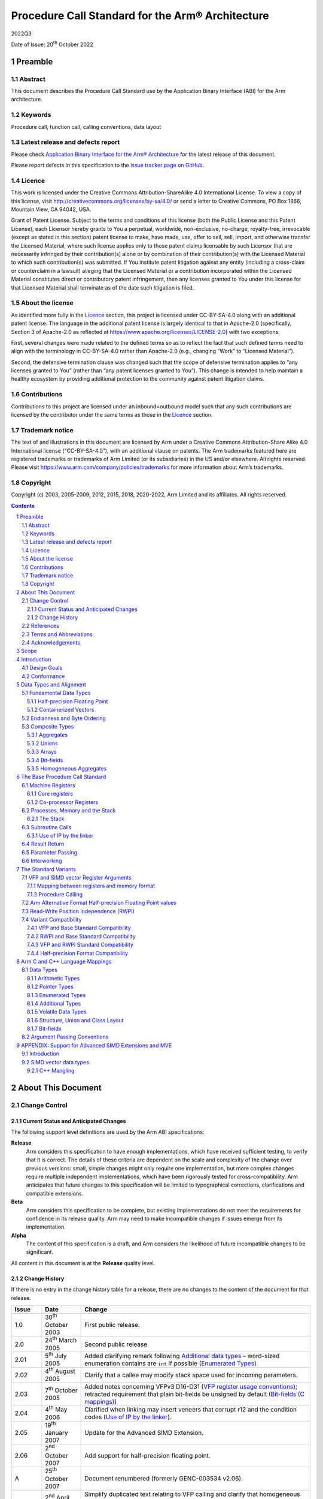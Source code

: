 ..
   Copyright (c) 2003, 2005-2009, 2012, 2015, 2018, 2020-2022, Arm Limited and its affiliates.  All rights reserved.
   CC-BY-SA-4.0 AND Apache-Patent-License
   See LICENSE file for details

.. |release| replace:: 2022Q3
.. |date-of-issue| replace:: 20\ :sup:`th` October 2022
.. |copyright-date| replace:: 2003, 2005-2009, 2012, 2015, 2018, 2020-2022
.. |footer| replace:: Copyright © |copyright-date|, Arm Limited and its
                      affiliates. All rights reserved.

.. |armarmv5_link| replace:: https://developer.arm.com/docs/ddi0100/latest/armv5-architecture-reference-manual
.. |armarmv7_link| replace:: https://developer.arm.com/docs/ddi0406/c/arm-architecture-reference-manual-armv7-a-and-armv7-r-edition
.. |gcppabi_link| replace:: http://itanium-cxx-abi.github.io/

.. _AAPCS32: https://github.com/ARM-software/abi-aa/releases
.. _RTABI32: https://github.com/ARM-software/abi-aa/releases
.. _CLIBABI32: https://github.com/ARM-software/abi-aa/releases
.. _CPPABI32: https://github.com/ARM-software/abi-aa/releases
.. _BSABI32: https://github.com/ARM-software/abi-aa/releases
.. _AAELF32: https://github.com/ARM-software/abi-aa/releases
.. _ACLE: https://developer.arm.com/products/software-development-tools/compilers/arm-compiler-5/docs/101028/latest/1-preface
.. _ARMARM: https://developer.arm.com/docs/ddi0406/c/arm-architecture-reference-manual-armv7-a-and-armv7-r-edition
.. _GCPPABI: http://itanium-cxx-abi.github.io/cxx-abi/abi.html

Procedure Call Standard for the Arm® Architecture
*************************************************

.. class:: version

|release|

.. class:: issued

Date of Issue: |date-of-issue|

.. class:: logo

.. image:: Arm_logo_blue_RGB.svg
   :scale: 30%

.. section-numbering::

.. raw:: pdf

   PageBreak oneColumn

Preamble
========

Abstract
--------

This document describes the Procedure Call Standard use by the Application
Binary Interface (ABI) for the Arm architecture.

Keywords
--------

Procedure call, function call, calling conventions, data layout

Latest release and defects report
---------------------------------

Please check `Application Binary Interface for the Arm® Architecture
<https://github.com/ARM-software/abi-aa>`_ for the latest
release of this document.

Please report defects in this specification to the `issue tracker page
on GitHub
<https://github.com/ARM-software/abi-aa/issues>`_.

.. raw:: pdf

   PageBreak

Licence
-------

This work is licensed under the Creative Commons
Attribution-ShareAlike 4.0 International License. To view a copy of
this license, visit http://creativecommons.org/licenses/by-sa/4.0/ or
send a letter to Creative Commons, PO Box 1866, Mountain View, CA
94042, USA.

Grant of Patent License. Subject to the terms and conditions of this
license (both the Public License and this Patent License), each
Licensor hereby grants to You a perpetual, worldwide, non-exclusive,
no-charge, royalty-free, irrevocable (except as stated in this
section) patent license to make, have made, use, offer to sell, sell,
import, and otherwise transfer the Licensed Material, where such
license applies only to those patent claims licensable by such
Licensor that are necessarily infringed by their contribution(s) alone
or by combination of their contribution(s) with the Licensed Material
to which such contribution(s) was submitted. If You institute patent
litigation against any entity (including a cross-claim or counterclaim
in a lawsuit) alleging that the Licensed Material or a contribution
incorporated within the Licensed Material constitutes direct or
contributory patent infringement, then any licenses granted to You
under this license for that Licensed Material shall terminate as of
the date such litigation is filed.

About the license
-----------------

As identified more fully in the Licence_ section, this project
is licensed under CC-BY-SA-4.0 along with an additional patent
license.  The language in the additional patent license is largely
identical to that in Apache-2.0 (specifically, Section 3 of Apache-2.0
as reflected at https://www.apache.org/licenses/LICENSE-2.0) with two
exceptions.

First, several changes were made related to the defined terms so as to
reflect the fact that such defined terms need to align with the
terminology in CC-BY-SA-4.0 rather than Apache-2.0 (e.g., changing
“Work” to “Licensed Material”).

Second, the defensive termination clause was changed such that the
scope of defensive termination applies to “any licenses granted to
You” (rather than “any patent licenses granted to You”).  This change
is intended to help maintain a healthy ecosystem by providing
additional protection to the community against patent litigation
claims.

Contributions
-------------

Contributions to this project are licensed under an inbound=outbound
model such that any such contributions are licensed by the contributor
under the same terms as those in the `Licence`_ section.

Trademark notice
----------------

The text of and illustrations in this document are licensed by Arm
under a Creative Commons Attribution–Share Alike 4.0 International
license ("CC-BY-SA-4.0”), with an additional clause on patents.
The Arm trademarks featured here are registered trademarks or
trademarks of Arm Limited (or its subsidiaries) in the US and/or
elsewhere. All rights reserved. Please visit
https://www.arm.com/company/policies/trademarks for more information
about Arm’s trademarks.

Copyright
---------

Copyright (c) |copyright-date|, Arm Limited and its affiliates.  All rights
reserved.

.. raw:: pdf

   PageBreak

.. contents::
   :depth: 3

.. raw:: pdf

   PageBreak

About This Document
===================

Change Control
--------------

Current Status and Anticipated Changes
^^^^^^^^^^^^^^^^^^^^^^^^^^^^^^^^^^^^^^

The following support level definitions are used by the Arm ABI specifications:

**Release**
   Arm considers this specification to have enough implementations, which have
   received sufficient testing, to verify that it is correct. The details of these
   criteria are dependent on the scale and complexity of the change over previous
   versions: small, simple changes might only require one implementation, but more
   complex changes require multiple independent implementations, which have been
   rigorously tested for cross-compatibility. Arm anticipates that future changes
   to this specification will be limited to typographical corrections,
   clarifications and compatible extensions.

**Beta**
   Arm considers this specification to be complete, but existing
   implementations do not meet the requirements for confidence in its release
   quality. Arm may need to make incompatible changes if issues emerge from its
   implementation.

**Alpha**
   The content of this specification is a draft, and Arm considers the
   likelihood of future incompatible changes to be significant.

All content in this document is at the **Release** quality level.

Change History
^^^^^^^^^^^^^^

If there is no entry in the change history table for a release, there are no
changes to the content of the document for that release.

.. class:: aapcs32-refs

.. table::

  +-------+-------------------------------------+-------------------------------------------------------------------+
  | Issue | Date                                | Change                                                            |
  +=======+=====================================+===================================================================+
  | 1.0   | 30\ :superscript:`th` October 2003  | First public release.                                             |
  +-------+-------------------------------------+-------------------------------------------------------------------+
  | 2.0   | 24\ :superscript:`th` March 2005    | Second public release.                                            |
  +-------+-------------------------------------+-------------------------------------------------------------------+
  | 2.01  | 5\ :superscript:`th` July 2005      | Added clarifying remark following `Additional data types`_        |
  |       |                                     | – word-sized enumeration contains are ``int`` if possible         |
  |       |                                     | (`Enumerated Types`_)                                             |
  +-------+-------------------------------------+-------------------------------------------------------------------+
  | 2.02  | 4\ :superscript:`th` August 2005    | Clarify that a callee may modify stack space used for incoming    |
  |       |                                     | parameters.                                                       |
  +-------+-------------------------------------+-------------------------------------------------------------------+
  | 2.03  | 7\ :superscript:`th` October 2005   | Added notes concerning VFPv3 D16-D31 (`VFP register usage         |
  |       |                                     | conventions`_); retracted requirement that plain bit-fields be    |
  |       |                                     | unsigned by default (`Bit-fields (C mappings)`_)                  |
  +-------+-------------------------------------+-------------------------------------------------------------------+
  | 2.04  | 4\ :superscript:`th` May 2006       | Clarified when linking may insert veneers that corrupt r12 and    |
  |       |                                     | the condition codes (`Use of IP by the linker`_).                 |
  +-------+-------------------------------------+-------------------------------------------------------------------+
  | 2.05  | 19\ :superscript:`th` January 2007  | Update for the Advanced SIMD Extension.                           |
  +-------+-------------------------------------+-------------------------------------------------------------------+
  | 2.06  | 2\ :superscript:`nd` October 2007   | Add support for half-precision floating point.                    |
  +-------+-------------------------------------+-------------------------------------------------------------------+
  | A     | 25\ :superscript:`th` October 2007  | Document renumbered (formerly GENC-003534 v2.06).                 |
  +-------+-------------------------------------+-------------------------------------------------------------------+
  | B     | 2\ :superscript:`nd` April 2008     | Simplify duplicated text relating to VFP calling and clarify that |
  |       |                                     | homogeneous aggregates of containerized vectors are limited to    |
  |       |                                     | four members in calling convention                                |
  |       |                                     | (`VFP co-processor register candidates`_).                        |
  +-------+-------------------------------------+-------------------------------------------------------------------+
  | C     | 10\ :superscript:`th` October 2008  | Clarify that __va_list is in namespace std. Specify containers    |
  |       |                                     | for oversized enums. State truth values for _Bool/bool.  Clarify  |
  |       |                                     | some wording with respect to homogeneous aggregates and argument  |
  |       |                                     | marshalling of VFP CPRCs.                                         |
  +-------+-------------------------------------+-------------------------------------------------------------------+
  | D     | 16\ :superscript:`th` October 2009  | Re-wrote `Enumerated Types`_ to better reflect the                |
  |       |                                     | intentions for  enumerated types in ABI-complying  interfaces.    |
  +-------+-------------------------------------+-------------------------------------------------------------------+
  | E     | 30\ :superscript:`th` November 2012 | Clarify that memory passed for a function result may be modified  |
  | 2.09  |                                     | at any  point during the function call (`Result Return            |
  |       |                                     | (base PCS)`_). Changed the illustrative source name               |
  |       |                                     | of the half-precision float type from __f16 to __fp16 to match    |
  |       |                                     | [ACLE_] (`Arithmetic Types`_). Re-wrote                           |
  |       |                                     | `APPENDIX: Support for Advanced SIMD Extensions and MVE`_ to      |
  |       |                                     | clarify requirements on Advanced SIMD types.                      |
  +-------+-------------------------------------+-------------------------------------------------------------------+
  | F     | 24\ :superscript:`th` October 2015  | `SIMD vector data types`_, corrected the element counts of        |
  |       |                                     | poly16x4_t and poly16x8_t. Added [u]int64x1_t, [u]int64x2_t,      |
  |       |                                     | poly64x2_t. Allow half-precision floating point types as function |
  |       |                                     | parameter and return types, by specifying how half-precision      |
  |       |                                     | floating point types are passed and returned in registers         |
  |       |                                     | `Result Return (base PCS)`_, `Parameter Passing (base PCS)`_,     |
  |       |                                     | `Mapping between registers and memory format`_, `VFP co-processor |
  |       |                                     | register candidates`_). Added parameter passing rules for         |
  |       |                                     | over-aligned types (`Composite Types`_, `Parameter Passing        |
  |       |                                     | (base PCS)`_).                                                    |
  +-------+-------------------------------------+-------------------------------------------------------------------+
  | 2018Q4| 21\ :superscript:`st` December 2018 | In `Volatile bit-fields – preserving number and width of          |
  |       |                                     | container accesses`_, relaxed the rules regarding                 |
  |       |                                     | accesses to volatile bitfield members to be compatible with the   |
  |       |                                     | C/C++ memory model.                                               |
  |       |                                     |                                                                   |
  |       |                                     | In `Stack probing`_, relaxed the rules regarding                  |
  |       |                                     | stack accesses to permit stack probing.                           |
  |       |                                     |                                                                   |
  |       |                                     | In `VFP register usage conventions`_, corrected the rules         |
  |       |                                     | regarding the values of the IDC and IDE bits of the FPSCR         |
  |       |                                     | register on a public interface.                                   |
  +-------+-------------------------------------+-------------------------------------------------------------------+
  | 2019Q4| 28\ :superscript:`th` January 2020  | Be more specific on the use of frame pointers and frame records.  |
  |       |                                     | (`The Frame Pointer`_,                                            |
  |       |                                     | `Machine Registers`_).                                            |
  |       |                                     |                                                                   |
  |       |                                     | Add description of half-precision Brain floating-point format     |
  |       |                                     | (`Half-precision Floating Point`_, `Arm Alternative Format        |
  |       |                                     | Half-precision Floating Point values`_, `Arithmetic Types`_).     |
  |       |                                     |                                                                   |
  |       |                                     | For clarity, renamed half-precision format 'Alternative' to 'Arm  |
  |       |                                     | Alternative' (`Half-precision Floating Point`_,  `Arm Alternative |
  |       |                                     | Format Half-precision Floating Point values`_, `Half-precision    |
  |       |                                     | Format Compatibility`_, `Mapping of C & C++ built-in data         |
  |       |                                     | types`_).                                                         |
  +-------+-------------------------------------+-------------------------------------------------------------------+
  | 2020Q2| 1\ :superscript:`st` July 2020      | Correct minus signs not rendering in sections                     |
  |       |                                     | `Bit-field extraction expressions`_ and `Over-sized bit-fields`_. |
  |       |                                     |                                                                   |
  |       |                                     | Clarify the AAPCS rules for volatile zero length bit-fields in    |
  |       |                                     | section `Volatile bit-fields – preserving number and width of     |
  |       |                                     | container accesses`_.                                             |
  +-------+-------------------------------------+-------------------------------------------------------------------+
  | 2020Q4| 21\ :sup:`st` December 2020         | - document released on Github                                     |
  |       |                                     | - new Licence_: CC-BY-SA-4.0                                      |
  |       |                                     | - new sections on Contributions_,                                 |
  |       |                                     |   `Trademark notice`_, and Copyright_                             |
  +-------+-------------------------------------+-------------------------------------------------------------------+
  | 2021Q1| 12\ :sup:`th` April 2021            | Clarify what it means for a VFP CPRC argument to be correctly     |
  |       |                                     | aligned.                                                          |
  +-------+-------------------------------------+-------------------------------------------------------------------+

References
----------

This document refers to, or is referred to by, the following documents.

.. table::

  +--------------------------+------------------------------------------------+-----------------------------------------------------+
  | Ref                      | External URL                                   | Title                                               |
  +==========================+================================================+=====================================================+
  | AAPCS32_                 | This document                                  | Procedure Call Standard for the Arm Architecture    |
  +--------------------------+------------------------------------------------+-----------------------------------------------------+
  | AAELF32_                 |                                                | ELF for the Arm Architecture                        |
  +--------------------------+------------------------------------------------+-----------------------------------------------------+
  | BSABI32_                 |                                                | ABI for the Arm Architecture (Base Standard)        |
  +--------------------------+------------------------------------------------+-----------------------------------------------------+
  | CPPABI32_                |                                                | C++ ABI for the Arm Architecture                    |
  +--------------------------+------------------------------------------------+-----------------------------------------------------+
  | ARMARM_                  | Arm DDI 0100E, ISBN 0 201 737191               | The Arm Architecture Reference Manual               |
  |                          |                                                | 2\ :superscript:`nd` edition, edited by David Seal, |
  |                          | |armarmv5_link|                                | published by Addison-Wessley.                       |
  +                          +------------------------------------------------+-----------------------------------------------------+
  |                          | Arm DDI 0406                                   | Arm Architecture Reference Manual Arm v7-A and      |
  |                          |                                                | Arm v7-R edition                                    |
  |                          | |armarmv7_link|                                |                                                     |
  +--------------------------+------------------------------------------------+-----------------------------------------------------+
  | ACLE_                    | IHI 0053A                                      | Arm C Language Extensions                           |
  +--------------------------+------------------------------------------------+-----------------------------------------------------+
  | GCPPABI_                 | |gcppabi_link|                                 | Generic C++ ABI                                     |
  +--------------------------+------------------------------------------------+-----------------------------------------------------+

Terms and Abbreviations
-----------------------

This document uses the following terms and abbreviations.

ABI
   Application Binary Interface:

   1. The specifications to which an executable must conform in order to
      execute in a specific execution environment. For example, the
      :title-reference:`Linux ABI for the Arm Architecture`.

   2. A particular aspect of the specifications to which independently
      produced relocatable files must conform in order to be statically
      linkable and executable. For example, the C++ ABI for the Arm
      Architecture [CPPABI32_], the Run-time ABI for the Arm Architecture
      [RTABI32_], the C Library ABI for the Arm Architecture [CLIBABI32_].

Arm-based
   based on the Arm architecture

EABI
   An ABI suited to the needs of embedded (sometimes called
   **free standing**) applications.

PCS
   Procedure Call Standard.

AAPCS
   Procedure Call Standard for the Arm Architecture (this standard).

APCS
   Arm Procedure Call Standard (obsolete).

TPCS
   Thumb Procedure Call Standard (obsolete).

ATPCS
   Arm-Thumb Procedure Call Standard (precursor to this standard).

PIC / PID
   Position-independent code, position-independent data.

Routine / subroutine
   A fragment of program to which control can be transferred that, on
   completing its task, returns control to its caller at an instruction
   following the call.  **Routine** is used for clarity where
   there are nested calls: a routine is the **caller** and a
   subroutine is the **callee**.

Procedure
   A routine that returns no result value.

Function
   A routine that returns a result value.

Activation stack / call-frame stack
   The stack of routine activation records (call frames).

Activation record / call frame
   The memory used by a routine for saving registers and holding local
   variables (usually allocated on a stack, once per activation of the
   routine).

Argument / Parameter
   The terms **argument** and **parameter** are used
   interchangeably. They may denote a formal parameter of a routine given
   the value of the actual parameter when the routine is called, or an
   actual parameter, according to context.

Externally visible [interface]
   [An interface] between separately compiled or separately assembled
   routines.

Variadic routine
   A routine is variadic if the number of arguments it takes, and their
   type, is determined by the caller instead of the callee.

Global register
   A register whose value is neither saved nor destroyed by a subroutine.
   The value may be updated, but only in a manner defined by the
   execution environment.

Program state
   The state of the program’s memory, including values in machine
   registers.

Scratch register / temporary register
   A register used to hold an intermediate value during a calculation
   (usually, such values are not named in the program source and have a
   limited lifetime).

Thumb-1
   The variant of the Thumb instruction set introduced in Arm v4T
   and used in Arm v6-M and the Arm v8-M.Baseline variants of the
   architecture.  It consists of instructions that are
   predominantly encoded with 16-bit opcodes.

Thumb-2
   The variant of the Thumb instruction set introduced in Arm v6T2.
   It consists of a mix of instructions encoded with 16- and 32-bit
   opcodes.

Variable register / v-register
   A register used to hold the value of a variable, usually one local to
   a routine, and often named in the source code.

More specific terminology is defined when it is first used.

Acknowledgements
----------------

This specification has been developed with the active support of the
following organizations. In alphabetical order: Arm, CodeSourcery, Intel,
Metrowerks, Montavista, Nexus Electronics, PalmSource, Symbian, Texas
Instruments, and Wind River.

.. raw:: pdf

   PageBreak

Scope
=====

The AAPCS defines how subroutines can be separately written, separately
compiled, and separately assembled to work together. It describes a contract
between a calling routine and a called routine that defines:

*  Obligations on the caller to create a program state in which the called
   routine may start to execute.

*  Obligations on the called routine to preserve the program state of the
   caller across the call.

*  The rights of the called routine to alter the program state of its
   caller.

This standard specifies the base for a family of **Procedure Call
Standard (PCS)** variants generated by choices that reflect alternative
priorities among:

*  Code size.

*  Performance.

*  Functionality (for example, ease of debugging, run-time checking, support
   for shared libraries).

Some aspects of each variant – for example the allowable use of R9 – are
determined by the execution environment. Thus:

*  It is possible for code complying strictly with the base standard to be
   PCS compatible with each of the variants.

*  It is unusual for code complying with a variant to be compatible with
   code complying with any other variant.

*  Code complying with a variant, or with the base standard, is not
   guaranteed to be compatible with an execution environment that requires
   those standards.  An execution environment may make further demands
   beyond the scope of the procedure call standard.

This standard is presented in four sections that, after an introduction,
specify:

*  The layout of data.

*  Layout of the stack and calling between functions with public interfaces.

*  Variations available for processor extensions, or when the execution
   environment restricts the addressing model.

*  The C and C++ language bindings for plain data types.

This specification does :emphasis:`not` standardize the representation of
publicly visible C++-language entities that are not also C language entities
(these are described in CPPABI32_) and it places no requirements on the
representation of language entities that are not visible across public
interfaces.

.. raw:: pdf

   PageBreak

Introduction
============

The AAPCS embodies the fifth major revision of the APCS and third major
revision of the TPCS. It forms part of the complete ABI specification for
the Arm Architecture.

Design Goals
------------

The goals of the AAPCS are to:

*  Support Thumb-state and Arm-state equally.

*  Support inter-working between Thumb-state and Arm-state.

*  Support efficient execution on high-performance implementations of the
   Arm Architecture.

*  Clearly distinguish between mandatory requirements and implementation
   discretion.

*  Minimize the binary incompatibility with the ATPCS.

Conformance
-----------

The AAPCS defines how separately compiled and separately assembled routines
can work together. There is an **externally visible interface**
between such routines.  It is common that not all the externally visible
interfaces to software are intended to be **publicly visible** or
open to arbitrary use. In effect, there is a mismatch between the
machine-level concept of external visibility—defined rigorously by an object
code format—and a **higher level**, application-oriented concept of
external visibility—which is system-specific or application-specific.

Conformance to the AAPCS requires that\ [#aapcs32-f1]_:

*  At all times, stack limits and basic stack alignment are observed
   (`Universal stack constraints`_).

*  At each call where the control transfer instruction is subject to a
   BL-type relocation at static link time, rules on the use of IP are
   observed (`Use of IP by the linker`_).

*  The routines of each publicly visible interface conform to the relevant
   procedure call standard variant.

*  The data elements\ [#aapcs32-f2]_ of each publicly visible interface
   conform to the data layout rules.

.. raw:: pdf

   PageBreak

Data Types and Alignment
========================

Fundamental Data Types
----------------------

The following table shows the fundamental data types (Machine Types) of
the machine.  A NULL pointer is always represented by all-bits-zero.

.. class:: aapcs32-fundamendal-data-types

.. table:: Byte size and byte alignment of fundamental data types

   +----------------+----------------------+-----------+----------------+------------------------------------------------------------+
   | Type Class     | Machine Type         | Byte size | Byte alignment | Note                                                       |
   +================+======================+===========+================+============================================================+
   | Integral       | Unsigned byte        | 1         | 1              | Character                                                  |
   |                +----------------------+-----------+----------------+                                                            |
   |                | Signed byte          | 1         | 1              |                                                            |
   |                +----------------------+-----------+----------------+------------------------------------------------------------+
   |                | Unsigned half-word   | 2         | 2              |                                                            |
   |                +----------------------+-----------+----------------+                                                            |
   |                | Signed half-word     | 2         | 2              |                                                            |
   |                +----------------------+-----------+----------------+------------------------------------------------------------+
   |                | Unsigned word        | 4         | 4              |                                                            |
   |                +----------------------+-----------+----------------+                                                            |
   |                | Signed word          | 4         | 4              |                                                            |
   |                +----------------------+-----------+----------------+------------------------------------------------------------+
   |                | Unsigned double-word | 8         | 8              |                                                            |
   |                +----------------------+-----------+----------------+                                                            |
   |                | Signed double-word   | 8         | 8              |                                                            |
   +----------------+----------------------+-----------+----------------+------------------------------------------------------------+
   | Floating       | Half precision       | 2         | 2              | See `Half-precision Floating Point`_.                      |
   | Point          +----------------------+-----------+----------------+------------------------------------------------------------+
   |                | Single precision     | 4         | 4              | The encoding of floating point numbers is described in     |
   |                | (IEEE 754)           |           |                | [ARMARM_] chapter C2, :title-reference:`VFP Programmer's   |
   |                +----------------------+-----------+----------------+ Model`, §2.1.1                                             |
   |                | Double precision     | 8         | 8              | :title-reference:`Single-precision format`, and            |
   |                | (IEEE 754)           |           |                | §2.1.2  :title-reference:`Double-precision format`.        |
   +----------------+----------------------+-----------+----------------+------------------------------------------------------------+
   | Containerized  | 64-bit vector        | 8         | 8              | See `Containerized Vectors`_.                              |
   | vector         +----------------------+-----------+----------------+                                                            |
   |                | 128-bit vector       | 16        | 8              |                                                            |
   +----------------+----------------------+-----------+----------------+------------------------------------------------------------+
   | Pointer        | Data pointer         | 4         | 4              | Pointer arithmetic should be unsigned.                     |
   |                +----------------------+-----------+----------------+                                                            |
   |                | Code pointer         | 4         | 4              | Bit 0 of a code pointer indicates the target instruction   |
   |                |                      |           |                | set type (0 Arm, 1 Thumb).                                 |
   +----------------+----------------------+-----------+----------------+------------------------------------------------------------+

Half-precision Floating Point
^^^^^^^^^^^^^^^^^^^^^^^^^^^^^

Optional extensions to the Arm architecture provide hardware support
for half-precision values. Three formats are currently supported:

1 - half-precision format specified in IEEE754-2008

2 - Arm Alternative format, which provides additional range but has no NaNs or
Infinities.

3 - Brain floating-point format, which provides a dynamic range similar to the
32-bit floating-point format, but with less precision.

The first two formats are mutually exclusive. The base standard of the AAPCS
specifies use of the IEEE754-2008 variant, and a procedure call variant that
uses the Arm Alternative format is permitted.


Containerized Vectors
^^^^^^^^^^^^^^^^^^^^^

The content of a containerized vector is opaque to most of the procedure
call standard: the only defined aspect of its layout is the mapping between
the memory format (the way a fundamental type is stored in memory) and
different classes of register at a procedure call interface. If a language
binding defines data types that map directly onto the containerized vectors
it will define how this mapping is performed.

Endianness and Byte Ordering
----------------------------

From a software perspective, memory is an array of bytes, each of which is
addressable.

This ABI supports two views of memory implemented by the underlying
hardware.

*  In a little-endian view of memory the least significant byte of a data
   object is at the lowest byte address the data object occupies in memory.

*  In a big-endian view of memory the least significant byte of a data
   object is at the highest byte address the data object occupies in memory.

The least significant bit in an object is always designated as **bit 0**.

The mapping of a word-sized data object to memory is shown in
the diagrams below. All objects are pure-endian, so
the mappings may be scaled accordingly for larger or smaller objects
[#aapcs32-f3]_.

.. rubric:: Memory layout of big-endian data object

.. figure:: aapcs32-bigendian.svg
   :width: 50%

.. rubric:: Memory layout of little-endian data object

.. figure:: aapcs32-littleendian.svg
   :width: 50%

Composite Types
---------------

A **Composite Type** is a collection of one or more Fundamental Data
Types that are handled as a single entity at the procedure call level. A
Composite Type can be any of:

*  An **aggregate**, where the members are laid out sequentially in
   memory

*  A **union**, where each of the members has the same address

*  An **array**, which is a repeated sequence of some other type (its
   base type).

The definitions are recursive; that is, each of the types may contain a
Composite Type as a member.

*  The **member alignment** of an element of a composite type is the
   alignment of that member after the application of any language alignment
   modifiers to that member

*  The **natural alignment** of a composite type is the maximum of
   each of the member alignments of the 'top-level' members of the composite
   type i.e. before any alignment adjustment of the entire composite is
   applied

Aggregates
^^^^^^^^^^

*  The alignment of an aggregate shall be the alignment of its most-aligned
   component.

*  The size of an aggregate shall be the smallest multiple of its alignment
   that is sufficient to hold all of its members when they are laid out
   according to these rules.

Unions
^^^^^^

*  The alignment of a union shall be the alignment of its most-aligned
   component.

*  The size of a union shall be the smallest multiple of its alignment that
   is sufficient to hold its largest member.

Arrays
^^^^^^

*  The alignment of an array shall be the alignment of its base type.

*  The size of an array shall be the size of the base type multiplied by the
   number of elements in the array.

.. _Bit-fields (data types):

Bit-fields
^^^^^^^^^^

A member of an aggregate that is a Fundamental Data Type may be subdivided
into bit-fields; if there are unused portions of such a member that are
sufficient to start the following member at its natural alignment then the
following member may use the unallocated portion.  For the purposes of
calculating the alignment of the aggregate the type of the member shall be
the Fundamental Data Type upon which the bit-field is based. [#aapcs32-f4]_
The layout of bit-fields within an aggregate is defined by the appropriate
language binding (see `Arm C and C++ Language Mappings`_).

Homogeneous Aggregates
^^^^^^^^^^^^^^^^^^^^^^

A Homogeneous Aggregate is a Composite Type where all of the Fundamental
Data Types that compose the type are the same.  The test for homogeneity is
applied after data layout is completed and without regard to access control
or other source language restrictions.

An aggregate consisting of containerized vector types is treated as
homogeneous if all the members are of the same size, even if the internal
format of the containerized members are different.  For example, a structure
containing a vector of 8 bytes and a vector of 4 half-words satisfies the
requirements for a homogeneous aggregate.

A Homogeneous Aggregate has a Base Type, which is the Fundamental Data Type
of each **Element**.  The overall size is the size of the Base Type
multiplied by the number of Elements; its alignment will be the alignment of
the Base Type.

.. raw:: pdf

   PageBreak

The Base Procedure Call Standard
================================

The base standard defines a machine-level, core-registers-only calling
standard common to the Arm and Thumb instruction sets.  It should be used
for systems where there is no floating-point hardware, or where a high
degree of inter-working with Thumb code is required.

Machine Registers
-----------------

The Arm architecture defines a core instruction set plus a number of
additional instructions implemented by co-processors.  The core instruction
set can access the core registers and co-processors can provide additional
registers which are available for specific operations.

Core registers
^^^^^^^^^^^^^^

There are 16, 32-bit core (integer) registers visible to the Arm and Thumb
instruction sets. These are labeled r0-r15 or R0-R15. Register names may
appear in assembly language in either upper case or lower case. In this
specification upper case is used when the register has a fixed role in the
procedure call standard. The following table summarizes the uses of the
core registers in this standard.  In addition to the core registers there is
one status register (CPSR) that is available for use in conforming code.

.. table:: Core registers and AAPCS usage

   +----------+---------+---------+-----------------------------------------+
   | Register | Synonym | Special | Role in the procedure call standard     |
   +==========+=========+=========+=========================================+
   | r15      |         | PC      | The Program Counter.                    |
   +----------+---------+---------+-----------------------------------------+
   | r14      |         | LR      | The Link Register.                      |
   +----------+---------+---------+-----------------------------------------+
   | r13      |         | SP      | The Stack Pointer.                      |
   +----------+---------+---------+-----------------------------------------+
   | r12      |         | IP      | The Intra-Procedure-call scratch        |
   |          |         |         | register.                               |
   +----------+---------+---------+-----------------------------------------+
   | r11      | v8      | FP      | Frame Pointer or Variable-register 8.   |
   +----------+---------+---------+-----------------------------------------+
   | r10      | v7      |         | Variable-register 7.                    |
   +----------+---------+---------+-----------------------------------------+
   | r9       |         | v6      | Platform register.                      |
   |          |         |         |                                         |
   |          |         | SB      | The meaning of this register is defined |
   |          |         |         | by the platform standard.               |
   |          |         | TR      |                                         |
   +----------+---------+---------+-----------------------------------------+
   | r8       | v5      |         | Variable-register 5.                    |
   +----------+---------+---------+-----------------------------------------+
   | r7       | v4      |         | Variable-register 4.                    |
   +----------+---------+---------+-----------------------------------------+
   | r6       | v3      |         | Variable-register 3.                    |
   +----------+---------+---------+-----------------------------------------+
   | r5       | v2      |         | Variable-register 2.                    |
   +----------+---------+---------+-----------------------------------------+
   | r4       | v1      |         | Variable-register 1.                    |
   +----------+---------+---------+-----------------------------------------+
   | r3       | a4      |         | Argument / scratch register 4.          |
   +----------+---------+---------+-----------------------------------------+
   | r2       | a3      |         | Argument / scratch register 3.          |
   +----------+---------+---------+-----------------------------------------+
   | r1       | a2      |         | Argument / result / scratch register 2. |
   +----------+---------+---------+-----------------------------------------+
   | r0       | a1      |         | Argument / result / scratch register 1. |
   +----------+---------+---------+-----------------------------------------+

The first four registers r0-r3 (a1-a4) are used to pass argument values into
a subroutine and to return a result value from a function. They may also be
used to hold intermediate values within a routine (but, in general, only
:emphasis:`between` subroutine calls).

Register r12 (IP) may be used by a linker as a scratch register between a
routine and any subroutine it calls (for details, see
`Use of IP by the linker`_). It can also be used within a routine to hold
intermediate values between subroutine calls.

In some variants r11 (FP) may be used as a frame pointer in order to
chain frame activation records into a linked list.

The role of register r9 is platform specific. A virtual platform may assign
any role to this register and must document this usage. For example, it may
designate it as the static base (SB) in a position-independent data model,
or it may designate it as the thread register (TR) in an environment with
thread-local storage.  The usage of this register may require that the value
held is persistent across all calls. A virtual platform that has no need for
such a special register may designate r9 as an additional callee-saved
variable register, v6.

Typically, the registers r4-r8, r10 and r11 (v1-v5, v7 and v8) are used to
hold the values of a routine’s local variables. Of these, only v1-v4 can be
used uniformly by the whole Thumb instruction set, but the AAPCS does not
require that Thumb code only use those registers.

A subroutine must preserve the contents of the registers r4-r8, r10, r11 and
SP (and r9 in PCS variants that designate r9 as v6).

In all variants of the procedure call standard, registers r12-r15 have
special roles. In these roles they are labeled IP, SP, LR and PC.

The CPSR is a global register with the following properties:

*  The N, Z, C, V and Q bits (bits 27-31) and the GE[3:0] bits (bits 16-19)
   are undefined on entry to or return from a public interface.  The Q and
   GE[3:0] bits may only be modified when executing on a processor where
   these features are present.

*  On Arm Architecture 6, the E bit (bit 8) can be used in applications
   executing in little-endian mode, or in big-endian-8 mode to temporarily
   change the endianness of data accesses to memory.  An application must
   have a designated endianness and at entry to and return from any public
   interface the setting of the E bit must match the designated endianness
   of the application.

*  The T bit (bit 5) and the J bit (bit 24) are the execution state bits.
   Only instructions designated for modifying these bits may change them.

*  The A, I, F and M[4:0] bits (bits 0-7) are the privileged bits and may
   only be modified by applications designed to operate explicitly in a
   privileged mode.

*  All other bits are reserved and must not be modified.  It is not defined
   whether the bits read as zero or one, or whether they are preserved across
   a public interface.

Handling values larger than 32 bits
~~~~~~~~~~~~~~~~~~~~~~~~~~~~~~~~~~~

Fundamental types larger than 32 bits may be passed as parameters to, or
returned as the result of, function calls.  When these types are in core
registers the following rules apply:

*  A double-word sized type is passed in two consecutive registers (e.g., r0
   and r1, or r2 and r3).  The content of the registers is as if the value
   had been loaded from memory representation with a single ``LDM``
   instruction.

*  A 128-bit containerized vector is passed in four consecutive registers.
   The content of the registers is as if the value had been loaded from
   memory with a single ``LDM`` instruction.

Co-processor Registers
^^^^^^^^^^^^^^^^^^^^^^

A machine’s register set may be extended with additional registers that are
accessed via instructions in the co-processor instruction space.  To the
extent that such registers are not used for passing arguments to and from
subroutine calls the use of co-processor registers is compatible with the
base standard.  Each co-processor may provide an additional set of rules
that govern the usage of its registers.

.. note::
   Even though co-processor registers are not used for passing arguments,
   some elements of the run-time support for a language may require
   knowledge of all co-processors in use in an application in order to
   function correctly (for example, ``setjmp()`` in C and exceptions in
   C++).

VFP register usage conventions
~~~~~~~~~~~~~~~~~~~~~~~~~~~~~~

The VFP-v2 co-processor has 32 single-precision registers, s0-s31, which may
also be accessed as 16 double-precision registers, d0-d15 (with d0
overlapping s0, s1; d1 overlapping s2, s3; etc). In addition there are 3 or
more system registers, depending on the implementation. VFP-v3 adds 16 more
double-precision registers d16-d31, but there are no additional
single-precision counterparts. The Advanced SIMD Extension and the M-profile
vector Extension (MVE) use the VFP register set. The Advanced SIMD Extension
uses the double-precision registers for 64-bit vectors and further defines
quad-word registers (with q0 overlapping d0, d1; and q1 overlapping d2, d3;
etc) for 128-bit vectors. MVE uses 128-bit vectors in the same quad-word
registers.

Registers s16-s31 (d8-d15, q4-q7) must be preserved across subroutine calls;
registers s0-s15 (d0-d7, q0-q3) do not need to be preserved (and can be used
for passing arguments or returning results in standard procedure-call
variants). Registers d16-d31 (q8-q15), if present, do not need to be
preserved.

The FPSCR and VPR registers are the only status registers that may be accessed
by conforming code. FPSCR is a global register with the following properties:

*  The condition code bits (28-31), the cumulative saturation (QC) bit (27)
   and the cumulative exception-status bits (0-4 and 7) are not preserved
   across a public interface.

*  The exception-control bits (8-12 and 15), rounding mode bits (22-23) and
   flush-to-zero bits (24) may be modified by calls to specific support
   functions that affect the global state of the application.

*  The length bits (16-18) must be 0b100 when using M-profile Vector Extension,
   0b000 when using VFP vector mode and otherwise preserved across a public
   interface.

*  The stride bits (20-21) must be zero on entry to and return from a public
   interface.

*  All other bits are reserved and must not be modified.  It is not defined
   whether the bits read as zero or one, or whether they are preserved
   across a public interface.

VPR is a global register with the following properties:

*  The VPT mask bits (16-23) must be zero on entry to and return from a public
   interface.

*  The predication bits (0-15) are not preserved across a public interface.

*  All other bits are reserved and must not be modified. It is not defined
   whether the bits read as zero or one, or whether they are preserved across
   a public interface.

Processes, Memory and the Stack
-------------------------------

The AAPCS applies to a **single thread of execution** or
**process** (hereafter referred to as a process). A process has a
**program state** defined by the underlying machine registers and the
contents of the memory it can access. The memory a process can access,
without causing a run-time fault, may vary during the execution of the
process.

The memory of a process can normally be classified into five categories:

*  code (the program being executed), which must be readable, but need not
   be writable, by the process.

*  read-only static data.

*  writable static data.

*  the heap.

*  the stack.

Writable static data may be further sub-divided into initialized,
zero-initialized and uninitialized data. Except for the stack there is no
requirement for each class of memory to occupy a single contiguous region of
memory. A process must always have some code and a stack, but need not have
any of the other categories of memory.

The heap is an area (or areas) of memory that are managed by the process
itself (for example, with the C ``malloc`` function). It is typically used
for the creation of dynamic data objects.

A conforming program must only execute instructions that are in areas of
memory designated to contain code.

The Stack
^^^^^^^^^

The stack is a contiguous area of memory that may be used for storage of
local variables and for passing additional arguments to subroutines when
there are insufficient argument registers available.

The stack implementation is **full-descending**, with the current
extent of the stack held in the register SP (r13). The stack will, in
general, have both a **base** and a **limit** though in
practice an application may not be able to determine the value of either.

The stack may have a fixed size or be dynamically extendable (by adjusting
the stack-limit downwards).

The rules for maintenance of the stack are divided into two parts: a set of
constraints that must be observed at all times, and an additional constraint
that must be observed at a public interface.

Universal stack constraints
~~~~~~~~~~~~~~~~~~~~~~~~~~~

At all times the following basic constraints must hold:

*  Stack-limit ≤ SP ≤ stack-base. The stack pointer must lie within the
   extent of the stack.

*  SP mod 4 = 0. The stack must at all times be aligned to a word boundary.

*  A process may only store data in the closed interval of the entire stack
   delimited by [SP, stack base - 1] (where SP is the value of register r13).

.. note::
   This implies that instructions of the following form can fail to satisfy
   the stack discipline constraints, even when ``reg`` points within the
   extent of the stack.

   .. code-block:: text

      ldmxx    reg, {..., sp, ...}             // reg != sp

   If execution of the instruction is interrupted after sp has been loaded,
   the stack extent will not be restored, so restarting the instruction
   might violate the third constraint.

Stack constraints at a public interface
~~~~~~~~~~~~~~~~~~~~~~~~~~~~~~~~~~~~~~~

The stack must also conform to the following constraint at a public
interface:

* SP mod 8 = 0. The stack must be double-word aligned.

Stack probing
~~~~~~~~~~~~~

In order to ensure stack integrity a process may emit stack probes immediately
prior to allocating additional stack space (moving SP from SP_old to SP_new).
Stack probes must be in the region of [SP_new, SP_old - 1] and may be either
read or write operations. The minimum interval for stack probing is defined by
the target platform but must be a minimum of 4KBytes. No recoverable data can
be saved below the currently allocated stack region.

The Frame Pointer
~~~~~~~~~~~~~~~~~

A platform may require the construction of a list of stack frames
describing the current call hierarchy in a program.

Each frame shall link to the frame of its caller by means of a Frame
Record of two 32-bit values on the stack.  The frame record for the
innermost frame (belonging to the most recent routine invocation)
shall be pointed to by the Frame Pointer register (FP).  The lowest
addressed word shall point to the previous frame record and the
highest addressed word shall contain the value passed in LR on entry
to the current function.  The end of the frame record chain is
indicated by the address zero in the address for the previous frame.
The location of the frame record within a stack frame is not
specified.  The frame pointer register must not be updated until the
new frame record has been fully constructed.

.. note::
   There will always be a short period during construction or
   destruction of each frame record during which the frame pointer
   will point to the caller’s record.

A platform shall mandate the minimum level of conformance with respect
to the maintenance of frame records.  The options are, in decreasing
level of functionality:

- It may require the frame pointer to address a valid frame record at
  all times, except that small subroutines which do not modify the
  link register may elect not to create a frame record

- It may require the frame pointer to address a valid frame record at
  all times, except that any subroutine may elect not to create a
  frame record

- It may permit the frame pointer register to be used as a
  general-purpose callee-saved register, but provide a
  platform-specific mechanism for external agents to reliably locate
  the chain of frame records

- It may elect not to maintain a frame chain and to use the frame
  pointer register as a general-purpose callee-saved register.

.. note::
   Unlike the APCS and its variants, the same frame pointer register
   is used for both the Arm and Thumb ISAs (including the Thumb-1
   variant), this ensures that the frame chain can be 
   constructed even when generating code that interworks between both
   the Arm and Thumb instruction sets.  It is expected that Thumb-1
   code will rarely, if ever, want to create stack frames - the choice
   of a high register therefore ensures that such code can conform
   minimally to the requirements of having a valid value stored in the
   frame pointer register without noticably reducing the number of
   registers available to normal code.

   The AAPCS does not specify where, within a function's stack frame
   record, the frame chain data structure resides.  This permits
   implementors the freedom to use whatever location will result in
   the most efficient code needed to establish the frame chain record.
   As a result, even in Thumb-1, the overhead for establishing the
   frame will rarely exceed three additional instructions in the
   function entry sequence and two additional instructions in the
   return sequence.


Subroutine Calls
----------------

Both the Arm and Thumb instruction sets contain a primitive subroutine call
instruction, BL, which performs a branch-with-link operation.  The effect of
executing BL is to transfer the sequentially next value of the program
counter – the **return** address – into the link register (LR) and the
destination address into the program counter (PC). Bit 0 of the link
register will be set to 1 if the BL instruction was executed from Thumb
state, and to 0 if executed from Arm state. The result is to transfer
control to the destination address, passing the return address in LR as an
additional parameter to the called subroutine.

Control is returned to the instruction following the BL when the return
address is loaded back into the PC (see `Interworking`_).

A subroutine call can be synthesized by any instruction sequence that has
the effect:

.. code-block:: none

      LR[31:1] ← return address
      LR[0]    ← code type at return address (0 Arm, 1 Thumb)
      PC       ← subroutine address
      ...
   return address:

For example, in Arm-state, to call a subroutine addressed by r4 with control
returning to the following instruction, do

.. code-block:: asm

   MOV  LR, PC
   BX   r4
   ...

.. note::
   The equivalent sequence will not work from Thumb state because the
   instruction that sets LR does not copy the Thumb-state bit to LR[0].

In Arm Architecture v5 both Arm and Thumb state provide a BLX instruction
that will call a subroutine addressed by a register and correctly sets the
return address to the sequentially next value of the program counter.

Use of IP by the linker
^^^^^^^^^^^^^^^^^^^^^^^

Both the Arm- and Thumb-state BL instructions are unable to address the full
32-bit address space, so it may be necessary for the linker to insert a
veneer between the calling routine and the called subroutine.  Veneers may
also be needed to support Arm-Thumb inter-working or dynamic linking.  Any
veneer inserted must preserve the contents of all registers except IP (r12)
and the condition code flags; a conforming program must assume that a veneer
that alters IP may be inserted at any branch instruction that is exposed to
a relocation that supports inter-working or long branches.

.. note::
   ``R_ARM_CALL``, ``R_ARM_JUMP24``, ``R_ARM_PC24``,
   ``R_ARM_THM_CALL``, ``R_ARM_THM_JUMP24`` and
   ``R_ARM_THM_JUMP19`` are examples of the ELF relocation types with
   this property.  See AAELF32_ for full details.

.. _Result Return (base PCS): 

Result Return
-------------

The manner in which a result is returned from a function is determined by the
type of that result.

For the base standard:

*  A Half-precision Floating Point Type is returned in the least significant
   16 bits of r0.

*  A Fundamental Data Type that is smaller than 4 bytes is zero- or
   sign-extended to a word and returned in r0.

*  A word-sized Fundamental Data Type (e.g., ``int``, ``float``) is
   returned in r0.

*  A double-word sized Fundamental Data Type (e.g., ``long long``,
   ``double`` and 64-bit containerized vectors) is returned in r0 and r1.

*  A 128-bit containerized vector is returned in r0-r3.

*  A Composite Type not larger than 4 bytes is returned in r0.  The format
   is as if the result had been stored in memory at a word-aligned address
   and then loaded into r0 with an LDR instruction.  Any bits in r0 that lie
   outside the bounds of the result have unspecified values.

*  A Composite Type larger than 4 bytes, or whose size cannot be determined
   statically by both caller and callee, is stored in memory at an address
   passed as an extra argument when the function was called
   (`Parameter Passing (base PCS)`_, `Rule A.4`_). The
   memory to be used for the result may be modified at any point during the
   function call.

.. _Parameter Passing (base PCS):

Parameter Passing
-----------------

The base standard provides for passing arguments in core registers (r0-r3)
and on the stack.  For subroutines that take a small number of parameters,
only registers are used, greatly reducing the overhead of a call.

Parameter passing is defined as a two-level conceptual model

*  A mapping from a source language argument onto a machine type

*  The marshalling of machine types to produce the final parameter list

The mapping from the source language onto the machine type is specific for
each language and is described separately (the C and C++ language bindings
are described in `Arm C and C++ Language Mappings`_). The result is an ordered list of
arguments that are to be passed to the subroutine.

In the following description there are assumed to be a number of
co-processors available for passing and receiving arguments.  The
co-processor registers are divided into different classes.  An argument may
be a candidate for at most one co-processor register class.  An argument
that is suitable for allocation to a co-processor register is known as a
Co-processor Register Candidate (CPRC).

In the base standard there are no arguments that are candidates for a
co-processor register class.

A variadic function is always marshaled as for the base standard.

For a caller, sufficient stack space to hold stacked arguments is assumed to
have been allocated prior to marshaling: in practice the amount of stack
space required cannot be known until after the argument marshalling has been
completed.  A callee can modify any stack space used for receiving parameter
values from the caller.

When a Composite Type argument is assigned to core registers (either fully
or partially), the behavior is as if the argument had been stored to memory
at a word-aligned (4-byte) address and then loaded into consecutive
registers using a suitable load-multiple instruction.

.. rubric:: Stage A -– Initialization

This stage is performed exactly once, before processing of the arguments
commences.

.. table::

  +-------------------------+-------------------------------------------------------------------------+
  | .. _Rule A.1:           | The Next Core Register Number (NCRN) is set to r0.                      |
  |                         |                                                                         |
  | A.1                     |                                                                         |
  +-------------------------+-------------------------------------------------------------------------+
  | .. _Rule A.2.cp:        | :emphasis:`Co-processor argument register initialization is performed.` |
  |                         |                                                                         |
  | :emphasis:`A.2.cp`      |                                                                         |
  +-------------------------+-------------------------------------------------------------------------+
  | .. _Rule A.3:           | The next stacked argument address (NSAA) is set to the current          |
  |                         | stack-pointer value (SP).                                               |
  | A.3                     |                                                                         |
  +-------------------------+-------------------------------------------------------------------------+
  | .. _Rule A.4:           | If the subroutine is a function that returns a result in                |
  |                         | memory, then the address for the result is placed in r0 and             |
  | A.4                     | the NCRN is set to r1.                                                  |
  +-------------------------+-------------------------------------------------------------------------+

.. rubric:: Stage B – Pre-padding and extension of arguments

For each argument in the list the first matching rule from the following
list is applied.

.. table::

  +-------------------------+--------------------------------------------------------------------------+
  | .. _Rule B.1:           | If the argument is a Composite Type whose size cannot be                 |
  |                         | statically determined by both the caller and callee, the                 |
  | B.1                     | argument is copied to memory and the argument is replaced by a           |
  |                         | pointer to the copy.                                                     |
  +-------------------------+--------------------------------------------------------------------------+
  | .. _Rule B.2:           | If the argument is an integral Fundamental Data Type that is             |
  |                         | smaller than a word, then it is zero- or sign-extended to a              |
  | B.2                     | full word and its size is set to 4 bytes. If the argument is a           |
  |                         | Half-precision Floating Point Type its size is set to 4 bytes            |
  |                         | as if it had been copied to the least significant bits of a              |
  |                         | 32-bit register and the remaining bits filled with unspecified           |
  |                         | values.                                                                  |
  +-------------------------+--------------------------------------------------------------------------+
  | .. _Rule B.3.cp:        | :emphasis:`If the argument is a CPRC then any preparation rules for that |
  |                         | co-processor register class are applied.`                                |
  | :emphasis:`B.3.cp`      |                                                                          |
  +-------------------------+--------------------------------------------------------------------------+
  | .. _Rule B.4:           | If the argument is a Composite Type whose size is not a                  |
  |                         | multiple of 4 bytes, then its size is rounded up to the                  |
  | B.4                     | nearest multiple of 4.                                                   |
  +-------------------------+--------------------------------------------------------------------------+
  | .. _Rule B.5:           | If the argument is an alignment adjusted type its value is               |
  |                         | passed as a copy of the actual value. The copy will have an              |
  | B.5                     | alignment defined as follows.                                            |
  |                         |                                                                          |
  |                         | *  For a Fundamental Data Type, the alignment is the natural             |
  |                         |    alignment of that type, after any promotions.                         |
  |                         |                                                                          |
  |                         | *  For a Composite Type, the alignment of the copy will have             |
  |                         |    4-byte alignment if its natural alignment is ≤ 4 and 8-byte           |
  |                         |    alignment if its natural alignment is ≥ 8                             |
  |                         |                                                                          |
  |                         | The alignment of the copy is used for applying marshaling                |
  |                         | rules.                                                                   |
  +-------------------------+--------------------------------------------------------------------------+

.. rubric:: Stage C – Assignment of arguments to registers and stack

For each argument in the list the following rules are applied in turn until the
argument has been allocated.

.. table::

  +-------------------------+-------------------------------------------------------------------------+
  | .. _Rule C.1.cp:        | :emphasis:`If the argument is a CPRC and there are sufficient           |
  |                         | unallocated co-processor registers of the appropriate class,            |
  | :emphasis:`C.1.cp`      | the argument is allocated to co-processor registers.`                   |
  +-------------------------+-------------------------------------------------------------------------+
  | .. _Rule C.2.cp:        | :emphasis:`If the argument is a CPRC then any co-processor registers in |
  |                         | that class that are unallocated are marked as unavailable.              |
  | :emphasis:`C.2.cp`      | The NSAA is adjusted upwards until it is correctly aligned for          |
  |                         | the argument and the argument is copied to the memory at the            |
  |                         | adjusted NSAA.  The NSAA is further incremented by the size of          |
  |                         | the argument.  The argument has now been allocated.`                    |
  +-------------------------+-------------------------------------------------------------------------+
  | .. _Rule C.3:           | If the argument requires double-word alignment (8-byte), the            |
  |                         | NCRN is rounded up to the next even register number.                    |
  | C.3                     |                                                                         |
  +-------------------------+-------------------------------------------------------------------------+
  | .. _Rule C.4:           | If the size in words of the argument is not more than r4 minus          |
  |                         | NCRN, the argument is copied into core registers, starting at           |
  | C.4                     | the NCRN. The NCRN is incremented by the number of registers            |
  |                         | used.  Successive registers hold the parts of the argument              |
  |                         | they would hold if its value were loaded into those registers           |
  |                         | from memory using an LDM instruction. The argument has now              |
  |                         | been allocated.                                                         |
  +-------------------------+-------------------------------------------------------------------------+
  | .. _Rule C.5:           | If the NCRN is less than r4 and the NSAA is equal to the SP,            |
  |                         | the argument is split between core registers and the stack.             |
  | C.5                     | The first part of the argument is copied into the core                  |
  |                         | registers starting at the NCRN up to and including r3.  The             |
  |                         | remainder of the argument is copied onto the stack, starting            |
  |                         | at the NSAA.  The NCRN is set to r4 and the NSAA is                     |
  |                         | incremented by the size of the argument minus the amount                |
  |                         | passed in registers.  The argument has now been allocated.              |
  +-------------------------+-------------------------------------------------------------------------+
  | .. _Rule C.6:           | The NCRN is set to r4.                                                  |
  |                         |                                                                         |
  | C.6                     |                                                                         |
  +-------------------------+-------------------------------------------------------------------------+
  | .. _Rule C.7:           | If the argument required double-word alignment (8-byte), then           |
  |                         | the NSAA is rounded up to the next double-word address.                 |
  | C.7                     |                                                                         |
  +-------------------------+-------------------------------------------------------------------------+
  | .. _Rule C.8:           | The argument is copied to memory at the NSAA.  The NSAA is              |
  |                         | incremented by the size of the argument.                                |
  | C.8                     |                                                                         |
  +-------------------------+-------------------------------------------------------------------------+

It should be noted that the above algorithm makes provision for languages
other than C and C++ in that it provides for passing arrays by value and for
passing arguments of dynamic size.  The rules are defined in a way that
allows the caller to be always able to statically determine the amount of
stack space that must be allocated for arguments that are not passed in
registers, even if the function is variadic.

Several further observations can also be made:

*  The initial stack slot address is the value of the stack pointer that
   will be passed to the subroutine. It may therefore be necessary to run
   through the above algorithm twice during compilation, once to determine
   the amount of stack space required for arguments and a second time to
   assign final stack slot addresses.

*  A double-word aligned type will always start in an even-numbered core
   register, or at a double-word aligned address on the stack even if it is
   not the first member of an aggregate.

*  Arguments are allocated first to registers and only excess arguments are
   placed on the stack.

*  Arguments that are Fundamental Data Types can either be entirely in
   registers or entirely on the stack.

*  At most one argument can be split between registers and memory according
   to `Rule C.5`.

*  CPRCs may be allocated to co-processor registers or the stack – they may
   never be allocated to core registers.

*  Since an argument may be a candidate for at most one class of
   co-processor register, then the rules for multiple co-processors (should
   they be present) may be applied in any order without affecting the
   behavior.

*  An argument may only be split between core registers and the stack if all
   preceding CPRCs have been allocated to co-processor registers.

Interworking
------------

The AAPCS requires that all sub-routine call and return sequences support
inter-working between Arm and Thumb states.  The implications on compiling
for various Arm Architectures are as follows.

.. rubric:: Arm v5 and Arm v6

Calls via function pointers should use one of the following, as appropriate:

.. code-block:: asm

   blx   Rm    ; For normal sub-routine calls

.. code-block:: asm

   bx    Rm    ; For tail calls

Calls to functions that use ``bl<cond>``, ``b``, or ``b<cond>``
will need a linker-generated veneer if a state change is required, so it may
sometimes be more efficient to use a sequence that permits use of an
unconditional ``bl`` instruction.

Return sequences may use load-multiple operations that directly load the PC
or a suitable ``bx`` instruction.

The following traditional return must not be used if inter-working might be
required.

.. code-block:: asm

   mov   pc, Rm

.. rubric:: Arm v4T

In addition to the constraints for Arm v5, the following additional
restrictions apply to Arm v4T.

Calls using ``bl`` that involve a state change also require a
linker-generated stub.

Calls via function pointers must use a sequence equivalent to the Arm-state
code

.. code-block:: asm

   mov   lr, pc
   bx    Rm

However, this sequence does not work for Thumb state, so usually a
``bl`` to a veneer that does the ``bx`` instruction must be used.

Return sequences must restore any saved registers and then use a ``bx``
instruction to return to the caller.

.. rubric:: Arm v4

The Arm v4 Architecture supports neither Thumb state nor the ``bx``
instruction, therefore it is not strictly compatible with the AAPCS.

It is recommended that code for Arm v4 be compiled using Arm v4T
inter-working sequences but with all ``bx`` instructions subject to
relocation by an ``R_ARM_V4BX`` relocation [AAELF32_]. A
linker linking for Arm V4 can then change all instances of:

.. code-block:: asm

   bx    Rm

Into:

.. code-block:: asm

   mov   pc, Rm

But relocatable files remain compatible with this standard.

.. raw:: pdf

   PageBreak

The Standard Variants
=====================

This section applies only to non-variadic functions.  For a variadic
function the base standard is always used both for argument passing and
result return.

VFP and SIMD vector Register Arguments
--------------------------------------

This variant alters the manner in which floating-point values are passed
between a subroutine and its caller and allows significantly better
performance when a VFP co-processor, the Advanced SIMD Extension or the
M-profile Vector Extension is present.

Mapping between registers and memory format
^^^^^^^^^^^^^^^^^^^^^^^^^^^^^^^^^^^^^^^^^^^

Values passed across a procedure call interface in VFP registers are laid
out as follows:

*  A half precision floating point type is passed as if it were loaded from
   its memory format into the least significant 16 bits of a single
   precision register.

*  A single precision floating point type is passed as if it were loaded
   from its memory format into a single precision register with ``VLDR``.

*  A double precision floating point type is passed as if it were loaded
   from its memory format into a double precision register with ``VLDR``.

*  A 64-bit containerized vector type is passed as if it were loaded from
   its memory format into a 64-bit vector register (D\ :emphasis:`n`) with
   ``VLDR``.

*  A 128-bit containerized vector type is passed as if it were loaded from
   its memory format into a 128-bit vector register (Q\ :emphasis:`n`) with
   a single ``VLDM`` of the two component 64-bit vector registers (for
   example, ``VLDM r0,{d2,d3}`` would load q1).

Procedure Calling
^^^^^^^^^^^^^^^^^

The set of call saved registers is the same as for the base standard
(`VFP register usage conventions`_).

VFP co-processor register candidates
~~~~~~~~~~~~~~~~~~~~~~~~~~~~~~~~~~~~

For the VFP the following argument types are VFP CPRCs.

*  A half-precision floating-point type.

*  A single-precision floating-point type.

*  A double-precision floating-point type.

*  A 64-bit or 128-bit containerized vector type.

*  A Homogeneous Aggregate with a Base Type of a single- or double-precision
   floating-point type with one to four Elements.

*  A Homogeneous Aggregate with a Base Type of 64-bit containerized vectors
   with one to four Elements.

*  A Homogeneous Aggregate with a Base Type of 128-bit containerized vectors
   with one to four Elements.

.. note::
   There are no VFP CPRCs in a variadic procedure.

.. _Result return (VFP variant):

Result return
~~~~~~~~~~~~~

Any result whose type would satisfy the conditions for a VFP CPRC is
returned in the appropriate number of consecutive VFP registers starting
with the lowest numbered register (s0, d0, q0).

All other types are returned as for the base standard.

.. _Parameter passing (VFP variant):

Parameter passing
~~~~~~~~~~~~~~~~~

There is one VFP co-processor register class using registers s0-s15 (d0-d7) for
passing arguments.

The following co-processor rules are defined for the VFP:

.. table::

  +---------+-------------------------------------------------------------+
  | A.2.vfp | The floating point argument registers are marked as         |
  |         | unallocated.                                                |
  +---------+-------------------------------------------------------------+
  | B.3.vfp | Nothing to do.                                              |
  +---------+-------------------------------------------------------------+
  | C.1.vfp | If the argument is a VFP CPRC and there are sufficient      |
  |         | consecutive VFP registers of the appropriate type           |
  |         | unallocated then the argument is allocated to the           |
  |         | lowest-numbered sequence of such registers.                 |
  +---------+-------------------------------------------------------------+
  | C.2.vfp |  If the argument is a VFP CPRC then any VFP registers that  |
  |         |  are unallocated are marked as unavailable.  The NSAA is    |
  |         |  rounded up to the next multiple of 4 if the natural        |
  |         |  alignment of the argument is ≤ 4 or the next multiple of 8 |
  |         |  if its natural alignment is ≥ 8 and the argument is copied |
  |         |  to the stack at the adjusted NSAA.  The NSAA is further    |
  |         |  incremented by the size of the argument.  The argument has |
  |         |  now been allocated.                                        |
  +---------+-------------------------------------------------------------+

Note that the rules require the ‘back-filling’ of unused co-processor
registers that are skipped by the alignment constraints of earlier
arguments.  The back-filling continues only so long as no VFP CPRC has been
allocated to a slot on the stack.

Arm Alternative Format Half-precision Floating Point values
-----------------------------------------------------------

Code may be compiled to use the Arm Alternative format Half-precision values.
The rules for passing and returning values will either use the Base Standard
rules or the VFP and SIMD vector register rules.

Read-Write Position Independence (RWPI)
---------------------------------------

Code compiled or assembled for execution environments that require
read-write position independence (for example, the single address-space
DLL-like model) use a static base to address writable data.  Core register
r9 is renamed as SB and used to hold the static base address: consequently
this register may not be used for holding other values at any time
[#aapcs32-f5]_.

Variant Compatibility
---------------------

The variants described in `The Standard Variants`_ can produce code that is
incompatible with the base standard.  Nevertheless, there still exist
subsets of code that may be compatible across more than one variant.  This
section describes the theoretical levels of compatibility between the
variants; however, whether a tool-chain must accept compatible objects
compiled to different base standards, or correctly reject incompatible
objects, is implementation defined.

VFP and Base Standard Compatibility
^^^^^^^^^^^^^^^^^^^^^^^^^^^^^^^^^^^

Code compiled for the VFP calling standard is compatible with the base
standard (and vice-versa) if no floating-point or containerized vector
arguments or results are used, or if the only routines that pass or return
such values are variadic routines.

RWPI and Base Standard Compatibility
^^^^^^^^^^^^^^^^^^^^^^^^^^^^^^^^^^^^

Code compiled for the base standard is compatible with the RWPI calling
standard if it makes no use of register r9.  However, a platform ABI may
restrict further the subset of code that is usefully compatible.

VFP and RWPI Standard Compatibility
^^^^^^^^^^^^^^^^^^^^^^^^^^^^^^^^^^^

The VFP calling variant and RWPI addressing variant may be combined to
create a third major variant.  The appropriate combination of the rules
described above will determine whether code is compatible.

Half-precision Format Compatibility
^^^^^^^^^^^^^^^^^^^^^^^^^^^^^^^^^^^

The set of values that can be represented in Arm Alternative format differs from
the set that can be represented in IEEE754-2008 format rendering code built to
use either format incompatible with code that uses the other.
However, most code will make no use of either format and will
therefore be compatible with both variants.

.. raw:: pdf

   PageBreak

Arm C and C++ Language Mappings
===============================

This section describes how Arm compilers map C language features onto the
machine-level standard. To the extent that C++ is a superset of the C
language it also describes the mapping of C++ language features.

Data Types
----------

Arithmetic Types
^^^^^^^^^^^^^^^^

The mapping of C arithmetic types to Fundamental Data Types is shown in
the following table.

.. _Mapping of C & C++ built-in data types:

.. table:: Mapping of C & C++ built-in data types

  +-----------------------------+-------------------------------+--------------------------------+
  | C/C++ Type                  | Machine Type                  | Notes                          |
  +=============================+===============================+================================+
  | ``char``                    | unsigned byte                 | ``LDRB`` is unsigned           |
  +-----------------------------+-------------------------------+--------------------------------+
  | ``unsigned char``           | unsigned byte                 |                                |
  +-----------------------------+-------------------------------+--------------------------------+
  | ``signed char``             | signed byte                   |                                |
  +-----------------------------+-------------------------------+--------------------------------+
  | ``[signed] short``          | signed halfword               |                                |
  +-----------------------------+-------------------------------+--------------------------------+
  | ``unsigned short``          | unsigned halfword             |                                |
  +-----------------------------+-------------------------------+--------------------------------+
  | ``[signed] int``            | signed word                   |                                |
  +-----------------------------+-------------------------------+--------------------------------+
  | ``unsigned int``            | unsigned word                 |                                |
  +-----------------------------+-------------------------------+--------------------------------+
  | ``[signed] long``           | signed word                   |                                |
  +-----------------------------+-------------------------------+--------------------------------+
  | ``unsigned long``           | unsigned word                 |                                |
  +-----------------------------+-------------------------------+--------------------------------+
  | ``[signed] long long``      | signed double-word            | C99 Only                       |
  +-----------------------------+-------------------------------+--------------------------------+
  | ``unsigned long long``      | unsigned double-word          | C99 Only                       |
  +-----------------------------+-------------------------------+--------------------------------+
  | ``__fp16``                  | half precision (IEEE754-2008  | Arm extension documented in    |
  |                             | or Arm Alternative)           | [ACLE_].  In a variadic        |
  |                             |                               | function call this will be     |
  |                             |                               | passed as a double-precision   |
  |                             |                               | value.                         |
  +-----------------------------+-------------------------------+--------------------------------+
  | ``__bf16``                  | half precision Brain          | Arm extension documented in    |
  |                             | floating-point format         | [ACLE_].                       |
  +-----------------------------+-------------------------------+--------------------------------+
  | ``float``                   | single precision (IEEE 754)   |                                |
  +-----------------------------+-------------------------------+--------------------------------+
  | ``double``                  | double precision (IEEE 754)   |                                |
  +-----------------------------+-------------------------------+--------------------------------+
  | ``long double``             | double precision (IEEE 754)   |                                |
  +-----------------------------+-------------------------------+--------------------------------+
  | ``float _Imaginary``        | single precision (IEEE 754)   | C99 Only                       |
  +-----------------------------+-------------------------------+--------------------------------+
  | ``double _Imaginary``       | double precision (IEEE 754)   | C99 Only                       |
  +-----------------------------+-------------------------------+--------------------------------+
  | ``long double _Imaginary``  | double precision (IEEE 754)   | C99 Only                       |
  +-----------------------------+-------------------------------+--------------------------------+
  | ``float _Complex``          | 2 single precision (IEEE 754) | C99 Only.  Layout is           |
  |                             |                               |                                |
  |                             |                               | .. code-block:: c              |
  |                             |                               |                                |
  |                             |                               |    struct { float re;          |
  |                             |                               |             float im; };       |
  +-----------------------------+-------------------------------+--------------------------------+
  | ``double _Complex``         | 2 double precision (IEEE 754) | C99 Only.  Layout is           |
  |                             |                               |                                |
  |                             |                               | .. code-block:: c              |
  |                             |                               |                                |
  |                             |                               |    struct { double re;         |
  |                             |                               |             double im; };      |
  +-----------------------------+-------------------------------+--------------------------------+
  | ``long double _Complex``    | 2 double precision (IEEE 754) | C99 Only.  Layout is           |
  |                             |                               |                                |
  |                             |                               | .. code-block:: c              |
  |                             |                               |                                |
  |                             |                               |    struct { long double re;    |
  |                             |                               |             long double im; }; |
  +-----------------------------+-------------------------------+--------------------------------+
  | ``_Bool/bool``              | unsigned byte                 | C99/C++ Only.  False has value |
  |                             |                               | 0 and True has value 1.        |
  +-----------------------------+-------------------------------+--------------------------------+
  | ``wchar_t``                 | see text                      | built-in in C++, typedef in C, |
  |                             |                               | type is platform specific      |
  +-----------------------------+-------------------------------+--------------------------------+

The preferred type of ``wchar_t`` is ``unsigned int``.  However, a virtual
platform may elect to use ``unsigned short`` instead.  A platform standard
must document its choice.

Pointer Types
^^^^^^^^^^^^^

The container types for pointer types are shown in the following table.  A
C++ reference type is implemented as a pointer to the type.

.. table:: Pointer and reference types

   +---------------+--------------+----------------------------+
   | Pointer Type  | Machine Type | Notes                      |
   +===============+==============+============================+
   | ``T*``        | data pointer | any data type ``T``        |
   +---------------+--------------+----------------------------+
   | ``T (*F)()``  | code pointer | any function type ``F``    |
   +---------------+--------------+----------------------------+
   | ``T&``        | data pointer | C++ reference              |
   +---------------+--------------+----------------------------+

Enumerated Types
^^^^^^^^^^^^^^^^

This ABI delegates a choice of representation of enumerated types to a
platform ABI (whether defined by a standard or by custom and practice) or to
an interface contract if there is no defined platform ABI.

The two permitted ABI variants are:

*  An enumerated type normally occupies a word (``int`` or ``unsigned
   int``). If a word cannot represent all of its enumerated values the type
   occupies a double word (``long long`` or ``unsigned long long``).

*  The type of the storage container for an enumerated type is the smallest
   integer type that can contain all of its enumerated values.

When both the signed and unsigned versions of an integer type can represent
all values, this ABI recommends that the unsigned type should be preferred
(in line with common practice).

.. rubric:: Discussion

The definition of enumerated types in the C and C++ language standards does
not define a binary interface and leaves open the following questions.

*  Does the container for an enumerated type have a fixed size (as expected
   in most OS environments) or is the size no larger than needed to hold the
   values of the enumeration (as expected by most embedded users)?

*  What happens when a (strictly, non-conforming) enumerated value (e.g.
   MAXINT+1) overflows a fixed-size (e.g. ``int``) container?

*  Is a value of enumerated type (after any conversion required by C/C++)
   signed or unsigned?

In relation to the last question the C and C++ language standards state:

*  :strong:`[C]` Each enumerated type shall be compatible with an integer
   type. The choice of type is implementation-defined, but :emphasis:`shall
   be capable of representing the values of all the members of the
   enumeration`.

*  :strong:`[C++]` An enumerated type is :strong:`not` an integral type but
   ... An rvalue of...  enumeration type (7.2) can be converted to an rvalue
   of the first of the following types that can represent all the values of
   its underlying type: ``int``, ``unsigned int``, ``long``, or
   ``unsigned long``.

Under this ABI, these statements allow a header file that describes the
interface to a portable binary package to force its clients, in a portable,
strictly-conforming manner, to adopt a 32-bit signed (``int``/``long``)
representation of values of enumerated type (by defining a negative
enumerator, a positive one, and ensuring the range of enumerators spans more
than 16 bits but not more than 32).

Otherwise, a common interpretation of the binary representation must be
established by appealing to a platform ABI or a separate interface contract.

Additional Types
^^^^^^^^^^^^^^^^

Both C and C++ require that a system provide additional type definitions
that are defined in terms of the base types.  Normally these types are
defined by inclusion of the appropriate header file.  However, in C++ the
underlying type of ``size_t`` can be exposed without the use of any header
files simply by using ``::operator new()``, and the definition of
``va_list`` has implications for the internal implementation in the compiler.
An AAPCS conforming object must use the definitions shown in the following table.

.. _Additional data types:

.. table:: Additional data types

   +-------------------+-----------------------+---------------------------------------------------------+
   | Typedef           | Base type             | Notes                                                   |
   +-------------------+-----------------------+---------------------------------------------------------+
   | ``size_t``        | ``unsigned int``      | For consistent C++ mangling of ``::operator new()``     |
   +-------------------+-----------------------+---------------------------------------------------------+
   | ``va_list``       | .. code-block:: c     | A ``va_list`` may address any object in a parameter     |
   |                   |                       | list.  Consequently, the first object addressed may     |
   |                   |    struct __va_list { | only have word alignment (all objects are at least word |
   |                   |      void *__ap;      | aligned), but any double-word aligned object will       |
   |                   |    }                  | appear at the correct double-word alignment in memory.  |
   |                   |                       | In C++, ``__va_list`` is in namespace ``std``.          |
   +-------------------+-----------------------+---------------------------------------------------------+

Volatile Data Types
^^^^^^^^^^^^^^^^^^^

A data type declaration may be qualified with the ``volatile`` type
qualifier.  The compiler may not remove any access to a volatile data type
unless it can prove that the code containing the access will never be
executed; however, a compiler may ignore a volatile qualification of an
automatic variable whose address is never taken unless the function calls
``setjmp()``.  A volatile qualification on a structure or union shall be
interpreted as applying the qualification recursively to each of the
fundamental data types of which it is composed.  Access to a
volatile-qualified fundamental data type must always be made by accessing
the whole type.

The behavior of assigning to or from an entire structure or union that
contains volatile-qualified members is undefined.  Likewise, the behavior is
undefined if a cast is used to change either the qualification or the size
of the type.

Not all Arm architectures provide for access to types of all widths; for
example, prior to Arm Architecture 4 there were no instructions to access a
16-bit quantity, and similar issues apply to accessing 64-bit quantities.
Further, the memory system underlying the processor may have a restricted
bus width to some or all of memory.  The only guarantee applying to volatile
types in these circumstances are that each byte of the type shall be
accessed exactly once for each access mandated above, and that any bytes
containing volatile data that lie outside the type shall not be accessed.
Nevertheless, if the compiler has an instruction available that will access
the type exactly it should use it in preference to smaller or larger
accesses.

Structure, Union and Class Layout
^^^^^^^^^^^^^^^^^^^^^^^^^^^^^^^^^

Structures and unions are laid out according to the Fundamental Data Types
of which they are composed (see `Composite Types`_).  All members are
laid out in declaration order.  Additional rules applying to C++ non-POD
class layout are described in CPPABI32_ and GCPPABI_.

.. _Bit-fields (C mappings):

Bit-fields
^^^^^^^^^^

A bit-field may have any integral type (including enumerated and bool
types).

A sequence of bit-fields is laid out in the order declared using the rules
below.

For each bit-field, the type of its container is:

*  Its declared type if its size is no larger than the size of its declared
   type.

*  The largest integral type no larger than its size if its size is larger
   than the size of its declared type (see `Over-sized bit-fields`_).

The container type contributes to the alignment of the containing aggregate
in the same way a plain (not bit-field) member of that type would, without
exception for zero-sized or anonymous bit-fields.

.. note::
   The C++ standard states that an anonymous bit-field is not a member, so
   it is unclear whether or not an anonymous bit-field of non-zero size
   should contribute to an aggregate’s alignment. Under this ABI it does.

The content of each bit-field is contained by exactly one instance of its
container type.

Initially, we define the layout of fields that are no bigger than their
container types.

Bit-fields no larger than their container
~~~~~~~~~~~~~~~~~~~~~~~~~~~~~~~~~~~~~~~~~

Let ``F`` be a bit-field whose address we wish to determine. We define
the container address, ``CA(F)``, to be the byte address

.. parsed-literal::

   CA(F) = &(container(F));

This address will always be at the natural alignment of the container type,
that is

.. parsed-literal::

   CA(F) % sizeof(container(F)) == 0.

The bit-offset of ``F`` within the container, ``K(F)``, is defined in
an endian-dependent manner:

*  For big-endian data types ``K(F)`` is the offset from the most
   significant bit of the container to the most significant bit of the
   bit-field.

*  For little-endian data types ``K(F)`` is the offset from the least
   significant bit of the container to the least significant bit of the
   bit-field.

A bit-field can be extracted by loading its container, shifting and masking
by amounts that depend on the byte order, ``K(F)``, the container size,
and the field width, then sign extending if needed.

The bit-address of ``F``, ``BA(F)``, can now be defined as

.. parsed-literal::

   BA(F) = CA(F) * 8 + K(F)

For a bit address ``BA`` falling in a container of width ``C`` and
alignment ``A`` (≤ ``C``) (both expressed in bits), define the
unallocated container bits (``UCB``) to be

.. parsed-literal::

   UCB(BA, C, A) = C - (BA % A)

We further define the truncation function

.. parsed-literal::

  TRUNCATE(X,Y) = Y * floor(X/Y)

That is, the largest integral multiple of ``Y`` that is no larger than
``X``.

We can now define the next container bit address (``NCBA``) which will be
used when there is insufficient space in the current container to hold the next
bit-field as

.. parsed-literal::

   NCBA(BA, A) = TRUNCATE(BA + A - 1, A)

At each stage in the laying out of a sequence of bit-fields there is:

*  A current bit address (``CBA``)

*  A container size, ``C``, and alignment, ``A``, determined by the
   type of the field about to be laid out (8, 16, 32, ...)

*  A field width, ``W`` (≤ ``C``).

For each bit-field, ``F``, in declaration order the layout is determined
by

1. If the field width, ``W``, is zero, set ``CBA = NCBA(CBA, A)``

2. If ``W > UCB(CBA, C, A)``, set ``CBA = NCBA(CBA, A)``

3. Assign ``BA(F) = CBA``

4. Set ``CBA = CBA + W``.

.. note::
   The AAPCS does not allow exported interfaces to contain packed structures
   or bit-fields.  However a scheme for laying out packed bit-fields can be
   achieved by reducing the alignment, ``A``, in the above rules to below
   that of the natural container type.  ARMCC uses an alignment of
   ``A=8`` in these cases, but GCC uses an alignment of ``A=1``.

Bit-field extraction expressions
~~~~~~~~~~~~~~~~~~~~~~~~~~~~~~~~

To access a field, ``F``, of width ``W`` and container width ``C``
at the bit-address ``BA(F)``:

*  Load the (naturally aligned) container at byte address
   ``TRUNCATE(BA(F), C) / 8`` into a register ``R`` (or two registers if
   the container is 64-bits)

*  Set ``Q = MAX(32, C)``

*  Little-endian, set ``R = (R << ((Q - W) - (BA MOD C))) >> (Q - W)``.

*  Big-endian, set ``R = (R << (BA MOD C)) >> (Q - W)``.

The long long bit-fields use shifting operations on 64-bit quantities; it may
often be the case that these expressions can be simplified to use operations on
a single 32-bit quantity (but see `Volatile bit-fields – preserving number and
width of container accesses`_).

Over-sized bit-fields
~~~~~~~~~~~~~~~~~~~~~

C++ permits the width specification of a bit-field to exceed the container
size and the rules for allocation are given in [GCPPABI_].  Using the
notation described above, the allocation of an over-sized bit-field of width
``W``, for a container of width ``C`` and alignment ``A`` is
achieved by:

*  Selecting a new container width ``C'`` which is the width of the
   fundamental integer data type with the largest size less than or equal to
   ``W``.  The alignment of this container will be ``A'``.  Note that
   ``C' ≥ C`` and ``A' ≥ A``.

*  If ``C' > UCB(CBA, C', A')`` setting ``CBA = NCBA(CBA, A')``.
   This ensures that the bit-field will be placed at the start of the next
   container type.

*  Allocating a normal (undersized) bit-field using the values (``C``,
   ``C'``, ``A'``)  for (``W``, ``C``, ``A``).

*  Setting ``CBA = CBA + W - C``.

.. note::
   Although standard C++ does not have a ``long long`` data type, this is a
   common extension to the language.  To avoid the presence of this type
   changing the layout of oversized bit-fields the above rules are described
   in terms of the fundamental machine types (`Fundamental Data Types`_)
   where a 64-bit integer data type always exists.

An oversized bit-field can be accessed simply by accessing its container
type.

Combining bit-field and non-bit-field members
~~~~~~~~~~~~~~~~~~~~~~~~~~~~~~~~~~~~~~~~~~~~~

A bit-field container may overlap a non-bit-field member.  For the purposes
of determining the layout of bit-field members the ``CBA`` will be the
address of the first unallocated bit after the preceding non-bit-field type.

.. note::
   Any tail-padding added to a structure that immediately precedes a
   bit-field member is part of the structure and must be taken into account
   when determining the ``CBA``.

When a non-bit-field member follows a bit-field it is placed at the lowest
acceptable address following the allocated bit-field.

.. note::
   When laying out fundamental data types it is possible to consider them
   all to be bit-fields with a width equal to the container size.  The rules
   in `Bit-fields no larger than their container`_ can then be applied to determine the
   precise address within a structure.

Volatile bit-fields – preserving number and width of container accesses
~~~~~~~~~~~~~~~~~~~~~~~~~~~~~~~~~~~~~~~~~~~~~~~~~~~~~~~~~~~~~~~~~~~~~~~

When a volatile bit-field is read, and its container does not overlap with any
non-bit-field member or any zero length bit-field member, its container must be
read exactly once using the access width appropriate to the type of the
container.

When a volatile bit-field is written, and its container does not overlap with
any non-bit-field member or any zero length bit-field member, its container
must be read exactly once and written exactly once using the access width
appropriate to the type of the container. The two accesses are not atomic.

.. note::
  This ABI does not place any restrictions on the access widths of bit-fields
  where the container overlaps with a non-bit-field member or where the container
  overlaps with any zero length bit-field placed between two other bit-fields. This
  is because the C/C++ memory model defines these as being separate memory locations,
  which can be accessed by two threads simultaneously. For this reason, compilers
  must be permitted to use a narrower memory access width (including splitting
  the access into multiple instructions) to avoid writing to a different memory
  location. For example, in ``struct S { int a:24; char b; };`` a write to
  ``a`` must not also write to the location occupied by ``b``, this
  requires at least two memory accesses in all current Arm architectures.
  In the same way, in ``struct S { int a:24; int:0; int b:8; };``, writes to
  ``a`` or ``b`` must not overwrite each other.

Multiple accesses to the same volatile bit-field, or to additional volatile
bit-fields within the same container may not be merged.  For example, an
increment of a volatile bit-field must always be implemented as two reads
and a write.

.. note::
   Note the volatile access rules apply even when the width and alignment of
   the bit-field imply that the access could be achieved more efficiently
   using a narrower type.  For a write operation the read must always occur
   even if the entire contents of the container will be replaced.

If the containers of two volatile bit-fields overlap then access to one
bit-field will cause an access to the other.  For example, in ``struct S
{volatile int a:8; volatile char b:2};`` an access to ``a`` will also
cause an access to ``b``, but not vice-versa.

If the container of a non-volatile bit-field overlaps a volatile bit-field
then it is undefined whether access to the non-volatile field will cause the
volatile field to be accessed.

Argument Passing Conventions
----------------------------

The argument list for a subroutine call is formed by taking the user
arguments in the order in which they are specified.

*  For C, each argument is formed from the value specified in the source
   code, except that an array is passed by passing the address of its first
   element.

*  For C++, an implicit ``this`` parameter is passed as an extra argument
   that immediately precedes the first user argument. Other rules for
   marshalling C++ arguments are described in CPPABI32_.

*  For variadic functions, ``float`` arguments that match the ellipsis
   (...) are converted to type ``double``.

The argument list is then processed according to the standard rules for
procedure calls (see `Parameter Passing (base PCS)`_) or the appropriate
variant.

.. raw:: pdf

   PageBreak

APPENDIX: Support for Advanced SIMD Extensions and MVE
======================================================

Introduction
------------

The Advanced SIMD and M-profile Vector Extension to the Arm architecture add
support for processing short vectors. Because the C and C++ languages do not
provide standard types to represent these vectors, access to them is provided
by a vendor extension. The status of this appendix is normative in respect of
public binary interfaces, i.e. the calling convention and name mangling of
functions which use these types. In other respects it is informative.

SIMD vector data types
------------------------

Access to the SIMD vector data types is obtained by including either of the two
following header files: ``arm_neon.h``, ``arm_mve.h``. These headers
provide the following features:

*  They provide a set of user-level type names that map onto short vector
   types

*  They provide prototypes for intrinsic functions that map onto the Advanced
   SIMD and M-profile Vector Extension(MVE) intruction sets respectively.

.. note::
   The intrinsic functions are beyond the scope of this specification.
   Details of the usage of the user-level types (e.g. initialization, and
   automatic conversions) are also beyond the scope of this specification.
   For further details see [ACLE_].

.. note::
   The user-level types are listed in `Advanced SIMD Extension only vector data
   types using 64-bit containerized vectors`_ and `SIMD vector data types using
   128-bit containerized vectors`_. The types have 64-bit alignment and map
   directly onto the containerized vector fundamental data types. The memory
   format of the containerized vector is defined as loading the specified
   registers from an array of the Base Type using the Fill Operation and then
   storing that value to memory using a single ``VSTM`` of the loaded
   64-bit (D) registers.

   MVE only allows 128-bit vector types and it uses unsigned integer vectors
   to represent polynomials.

   The tables also list equivalent structure types to be used for name
   mangling. Whether these types are actually defined by an implementation
   is unspecified.

.. _Advanced SIMD Extension only vector data types using 64-bit containerized vectors:

.. class:: aapcs32-simd-types

.. table:: Advanced SIMD Extension only vector data types using 64-bit containerized vectors

 +------------------+-----------------------------------+----------+-------------------+---------------------------+
 | User type name   | Equivalent type name for mangling | Elements | Base type         | Fill operation            |
 +==================+===================================+==========+===================+===========================+
 | ``int8x8_t``     | ``struct __simd64_int8_t``        | 8        | signed byte       | ``VLD1.8  {Dn}, [Rn]``    |
 +------------------+-----------------------------------+----------+-------------------+---------------------------+
 | ``int16x4_t``    | ``struct __simd64_int16_t``       | 4        | signed half word  | ``VLD1.16 {Dn}, [Rn]``    |
 +------------------+-----------------------------------+----------+-------------------+---------------------------+
 | ``int32x2_t``    | ``struct __simd64_int32_t``       | 2        | signed word       | ``VLD1.32 {Dn}, [Rn]``    |
 +------------------+-----------------------------------+----------+-------------------+---------------------------+
 | ``int64x1_t``    | ``struct __simd64_int64_t``       | 1        | signed            | ``VLD1.64 {Dn}, [Rn]``    |
 |                  |                                   |          | double word       |                           |
 +------------------+-----------------------------------+----------+-------------------+---------------------------+
 | ``uint8x8_t``    | ``struct __simd64_uint8_t``       | 8        | unsigned byte     | ``VLD1.8  {Dn}, [Rn]``    |
 +------------------+-----------------------------------+----------+-------------------+---------------------------+
 | ``uint16x4_t``   | ``struct __simd64_uint16_t``      | 4        | unsigned          | ``VLD1.16 {Dn}, [Rn]``    |
 |                  |                                   |          | half word         |                           |
 +------------------+-----------------------------------+----------+-------------------+---------------------------+
 | ``uint32x2_t``   | ``struct __simd64_uint32_t``      | 2        | unsigned word     | ``VLD1.32 {Dn}, [Rn]``    |
 +------------------+-----------------------------------+----------+-------------------+---------------------------+
 | ``uint64x1_t``   | ``struct __simd64_uint64_t``      | 1        | unsigned          | ``VLD1.64 {Dn}, [Rn]``    |
 |                  |                                   |          | double word       |                           |
 +------------------+-----------------------------------+----------+-------------------+---------------------------+
 | ``float16x4_t``  | ``struct __simd64_float16_t``     | 4        | half precision    | ``VLD1.16 {Dn}, [Rn]``    |
 |                  |                                   |          | float             |                           |
 +------------------+-----------------------------------+----------+-------------------+---------------------------+
 | ``float32x2_t``  | ``struct __simd64_float32_t``     | 2        | single precision  | ``VLD1.32 {Dn}, [Rn]``    |
 |                  |                                   |          | float             |                           |
 +------------------+-----------------------------------+----------+-------------------+---------------------------+
 | ``poly8x8_t``    | ``struct __simd64_poly8_t``       | 8        | 8-bit polynomial  | ``VLD1.8  {Dn}, [Rn]``    |
 |                  |                                   |          | over GF(2)        |                           |
 +------------------+-----------------------------------+----------+-------------------+---------------------------+
 | ``poly16x4_t``   | ``struct __simd64_poly16_t``      | 4        | 16-bit polynomial | ``VLD1.16 {Dn}, [Rn]``    |
 |                  |                                   |          | over GF(2)        |                           |
 +------------------+-----------------------------------+----------+-------------------+---------------------------+

.. _SIMD vector data types using 128-bit containerized vectors:

.. class:: aapcs32-simd-types

.. table:: SIMD vector data types using 128-bit containerized vectors

   +------------------+-----------------------------------+----------+-------------------+---------------------------+
   | User type name   | Equivalent type name for mangling | Elements | Base type         | Fill operation            |
   +==================+===================================+==========+===================+===========================+
   | ``int8x16_t``    | ``struct __simd128_int8_t``       | 16       | signed byte       | ``VLD1.8  {Qn}, [Rn]``    |
   +------------------+-----------------------------------+----------+-------------------+---------------------------+
   | ``int16x8_t``    | ``struct __simd128_int16_t``      | 8        | signed half word  | ``VLD1.16 {Qn}, [Rn]``    |
   +------------------+-----------------------------------+----------+-------------------+---------------------------+
   | ``int32x4_t``    | ``struct __simd128_int32_t``      | 4        | signed word       | ``VLD1.32 {Qn}, [Rn]``    |
   +------------------+-----------------------------------+----------+-------------------+---------------------------+
   | ``int64x2_t``    | ``struct __simd128_int64_t``      | 2        | signed            | ``VLD1.64 {Qn}, [Rn]``    |
   |                  |                                   |          | double word       |                           |
   +------------------+-----------------------------------+----------+-------------------+---------------------------+
   | ``uint8x16_t``   | ``struct __simd128_uint8_t``      | 16       | unsigned byte     | ``VLD1.8  {Qn}, [Rn]``    |
   +------------------+-----------------------------------+----------+-------------------+---------------------------+
   | ``uint16x8_t``   | ``struct __simd128_uint16_t``     | 8        | unsigned          | ``VLD1.16 {Qn}, [Rn]``    |
   |                  |                                   |          | half word         |                           |
   +------------------+-----------------------------------+----------+-------------------+---------------------------+
   | ``uint32x4_t``   | ``struct __simd128_uint32_t``     | 4        | unsigned word     | ``VLD1.32 {Qn}, [Rn]``    |
   +------------------+-----------------------------------+----------+-------------------+---------------------------+
   | ``uint64x2_t``   | ``struct __simd128_uint64_t``     | 2        | unsigned          | ``VLD1.64 {Qn}, [Rn]``    |
   |                  |                                   |          | double word       |                           |
   +------------------+-----------------------------------+----------+-------------------+---------------------------+
   | ``float32x4_t``  | ``struct __simd128_float32_t``    | 4        | single precision  | ``VLD1.32 {Qn}, [Rn]``    |
   |                  |                                   |          | float             |                           |
   +------------------+-----------------------------------+----------+-------------------+---------------------------+
   | ``poly8x16_t``   | ``struct __simd128_poly8_t``      | 16       | 8-bit polynomial  | ``VLD1.8  {Qn}, [Rn]``    |
   |                  |                                   |          | over GF(2)        |                           |
   +------------------+-----------------------------------+----------+-------------------+---------------------------+
   | ``poly16x8_t``   | ``struct __simd128_poly16_t``     | 8        | 16-bit polynomial | ``VLD1.16 {Qn}, [Rn]``    |
   |                  |                                   |          | over GF(2)        |                           |
   +------------------+-----------------------------------+----------+-------------------+---------------------------+
   | ``poly64x2_t``   | ``struct __simd128_poly64_t``     | 2        | 64-bit polynomial | ``VLD1.64 {Qn}, [Rn]``    |
   |                  |                                   |          | over GF(2)        |                           |
   +------------------+-----------------------------------+----------+-------------------+---------------------------+

C++ Mangling
^^^^^^^^^^^^

For C++ the mangled name for parameters is as though the equivalent type name
was used.  For example,

.. code-block:: C++

   void f(int8x8_t)

is mangled as

.. parsed-literal::

   _Z1f15__simd64_int8_t

.. raw:: pdf

   PageBreak

.. rubric:: Footnotes

.. [#aapcs32-f1]
   This definition of conformance gives maximum freedom to implementers. For
   example, if it is known that both sides of an externally visible
   interface will be compiled by the same compiler, and that the interface
   will not be publicly visible, the AAPCS permits the use of private
   arrangements across the interface such as using additional argument
   registers or passing data in non-standard formats. Stack invariants must,
   nevertheless, be preserved because an AAPCS-conforming routine elsewhere
   in the call chain might otherwise fail. Rules for use of IP must be
   obeyed or a static linker might generate a non-functioning executable
   program.

   Conformance at a publicly visible interface does not depend on what
   happens behind that interface. Thus, for example, a tree of non-public,
   non-conforming calls can conform because the root of the tree offers a
   publicly visible, conforming interface and the other constraints are
   satisfied.

.. [#aapcs32-f2]
   **Data elements** include: parameters to routines named in the
   interface, static data named in the interface, and all data addressed by
   pointer values passed across the interface.

.. [#aapcs32-f3]
   The underlying hardware may not directly support a pure-endian view of data
   objects that are not naturally aligned.

.. [#aapcs32-f4]
   The intent is to permit the C construct ``struct {int a:8; char b[7];}``
   to have size 8 and alignment 4.

.. [#aapcs32-f5]
   Although not mandated by this standard, compilers usually formulate the
   address of a static datum by loading the offset of the datum from SB, and
   adding SB to it. Usually, the offset is a 32-bit value loaded PC-relative
   from a literal pool. Usually, the literal value is subject to
   R_ARM_SBREL32-type relocation at static link time. The offset of a datum
   from SB is clearly a property of the layout of an executable, which is fixed
   at static link time. It does not depend on where the data is loaded, which
   is captured by the value of SB at run time.
